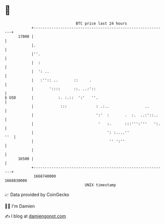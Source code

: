 * 👋

#+begin_example
                                   BTC price last 24 hours                    
               +------------------------------------------------------------+ 
         17000 |                                                            | 
               |.                                                           | 
               |''.                                                         | 
               |  :                                                         | 
               |  ': ..                                                     | 
               |   :'':: ..       ::     .                                  | 
               |       '::::      ::. ..:'::                                | 
   $ USD       |           :. :.::  ':'   ''.                               | 
               |            :::             : .:..                ..        | 
               |                            ':'  :       .  :.  ..:'::..    | 
               |                             '   :.      :::''':'''   ':.   | 
               |                                 ': :....''             ''  | 
               |                                  '' ':''                   | 
               |                                                            | 
         16500 |                                                            | 
               +------------------------------------------------------------+ 
                1668740000                                        1668830000  
                                       UNIX timestamp                         
#+end_example
📈 Data provided by CoinGecko

🧑‍💻 I'm Damien

✍️ I blog at [[https://www.damiengonot.com][damiengonot.com]]
